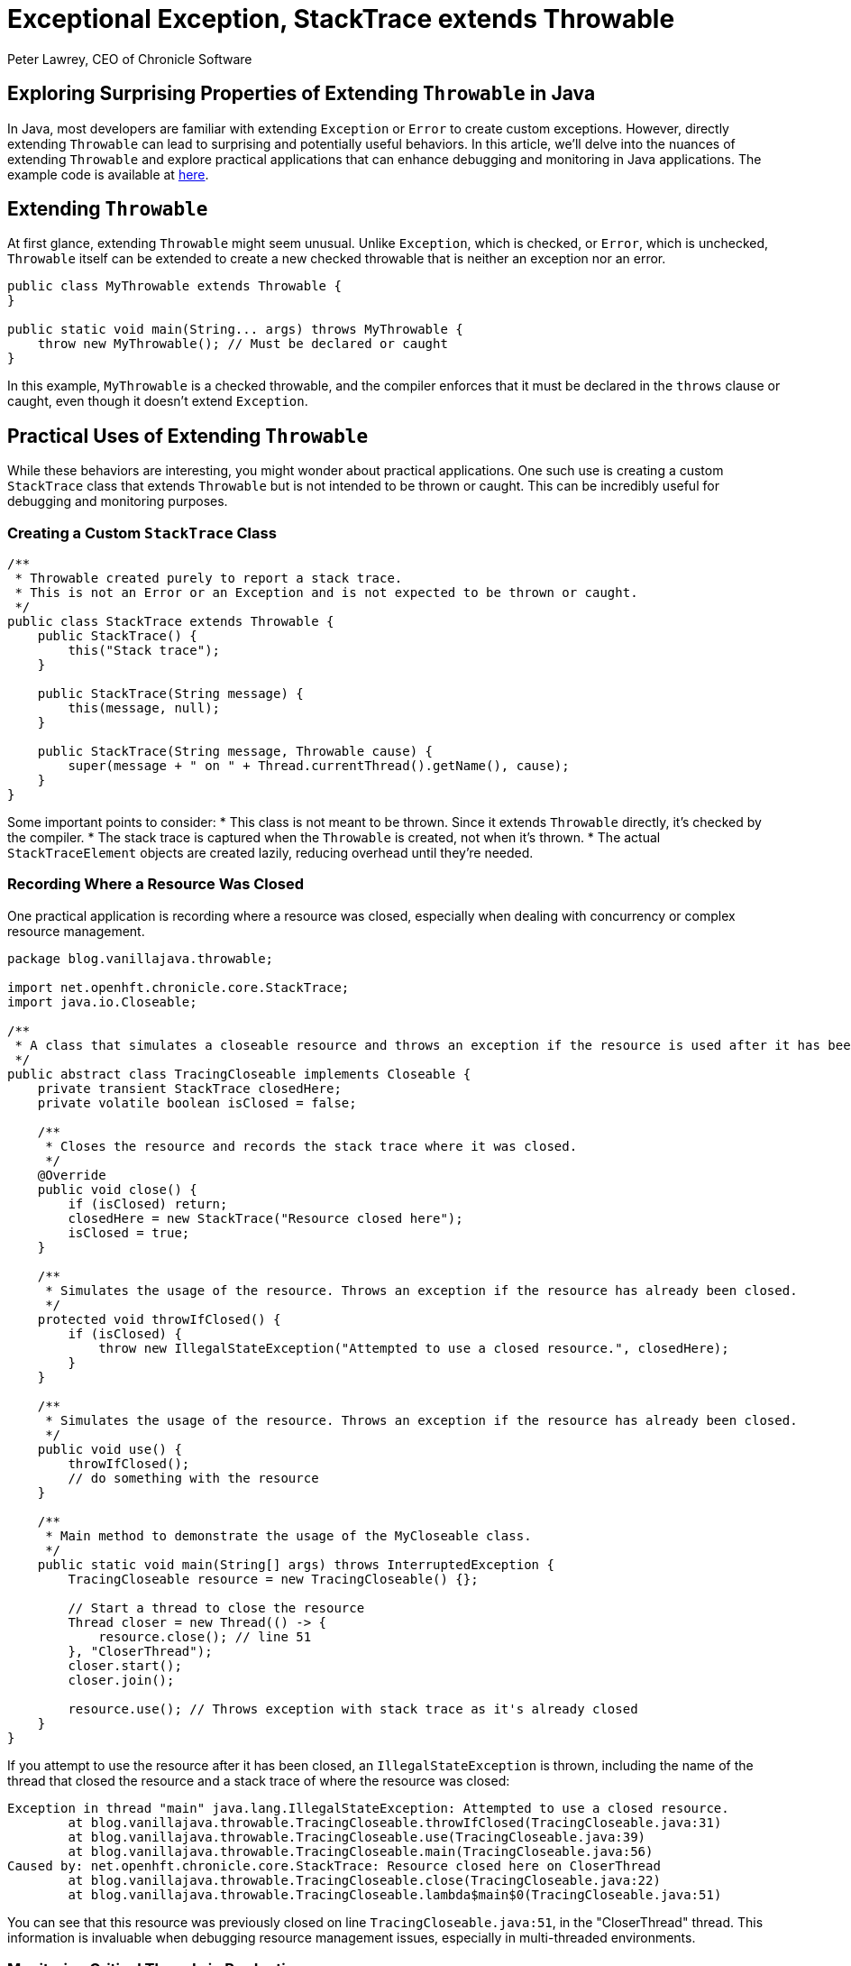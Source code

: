 = Exceptional Exception, StackTrace extends Throwable
Peter Lawrey, CEO of Chronicle Software

== Exploring Surprising Properties of Extending `Throwable` in Java

In Java, most developers are familiar with extending `Exception` or `Error` to create custom exceptions.
However, directly extending `Throwable` can lead to surprising and potentially useful behaviors.
In this article, we'll delve into the nuances of extending `Throwable` and explore practical applications that can enhance debugging and monitoring in Java applications.
The example code is available at https://github.com/Vanilla-Java/Blog/tree/main/core-concepts/src/main/java/blog/vanillajava/throwable[here].

== Extending `Throwable`

At first glance, extending `Throwable` might seem unusual.
Unlike `Exception`, which is checked, or `Error`, which is unchecked, `Throwable` itself can be extended to create a new checked throwable that is neither an exception nor an error.

[source,java]
----
public class MyThrowable extends Throwable {
}

public static void main(String... args) throws MyThrowable {
    throw new MyThrowable(); // Must be declared or caught
}
----

In this example, `MyThrowable` is a checked throwable, and the compiler enforces that it must be declared in the `throws` clause or caught, even though it doesn't extend `Exception`.

== Practical Uses of Extending `Throwable`

While these behaviors are interesting, you might wonder about practical applications.
One such use is creating a custom `StackTrace` class that extends `Throwable` but is not intended to be thrown or caught.
This can be incredibly useful for debugging and monitoring purposes.

=== Creating a Custom `StackTrace` Class

[source,java]
----
/**
 * Throwable created purely to report a stack trace.
 * This is not an Error or an Exception and is not expected to be thrown or caught.
 */
public class StackTrace extends Throwable {
    public StackTrace() {
        this("Stack trace");
    }

    public StackTrace(String message) {
        this(message, null);
    }

    public StackTrace(String message, Throwable cause) {
        super(message + " on " + Thread.currentThread().getName(), cause);
    }
}
----

Some important points to consider:
* This class is not meant to be thrown.
Since it extends `Throwable` directly, it's checked by the compiler.
* The stack trace is captured when the `Throwable` is created, not when it's thrown.
* The actual `StackTraceElement` objects are created lazily, reducing overhead until they're needed.

=== Recording Where a Resource Was Closed

One practical application is recording where a resource was closed, especially when dealing with concurrency or complex resource management.

[source,java]
----
package blog.vanillajava.throwable;

import net.openhft.chronicle.core.StackTrace;
import java.io.Closeable;

/**
 * A class that simulates a closeable resource and throws an exception if the resource is used after it has been closed.
 */
public abstract class TracingCloseable implements Closeable {
    private transient StackTrace closedHere;
    private volatile boolean isClosed = false;

    /**
     * Closes the resource and records the stack trace where it was closed.
     */
    @Override
    public void close() {
        if (isClosed) return;
        closedHere = new StackTrace("Resource closed here");
        isClosed = true;
    }

    /**
     * Simulates the usage of the resource. Throws an exception if the resource has already been closed.
     */
    protected void throwIfClosed() {
        if (isClosed) {
            throw new IllegalStateException("Attempted to use a closed resource.", closedHere);
        }
    }

    /**
     * Simulates the usage of the resource. Throws an exception if the resource has already been closed.
     */
    public void use() {
        throwIfClosed();
        // do something with the resource
    }

    /**
     * Main method to demonstrate the usage of the MyCloseable class.
     */
    public static void main(String[] args) throws InterruptedException {
        TracingCloseable resource = new TracingCloseable() {};

        // Start a thread to close the resource
        Thread closer = new Thread(() -> {
            resource.close(); // line 51
        }, "CloserThread");
        closer.start();
        closer.join();

        resource.use(); // Throws exception with stack trace as it's already closed
    }
}
----

If you attempt to use the resource after it has been closed, an `IllegalStateException` is thrown, including the name of the thread that closed the resource and a stack trace of where the resource was closed:

[source]
----
Exception in thread "main" java.lang.IllegalStateException: Attempted to use a closed resource.
	at blog.vanillajava.throwable.TracingCloseable.throwIfClosed(TracingCloseable.java:31)
	at blog.vanillajava.throwable.TracingCloseable.use(TracingCloseable.java:39)
	at blog.vanillajava.throwable.TracingCloseable.main(TracingCloseable.java:56)
Caused by: net.openhft.chronicle.core.StackTrace: Resource closed here on CloserThread
	at blog.vanillajava.throwable.TracingCloseable.close(TracingCloseable.java:22)
	at blog.vanillajava.throwable.TracingCloseable.lambda$main$0(TracingCloseable.java:51)
----

You can see that this resource was previously closed on line `TracingCloseable.java:51`, in the "CloserThread" thread.
This information is invaluable when debugging resource management issues, especially in multi-threaded environments.

=== Monitoring Critical Threads in Production

In production environments, profiling can be intrusive.
However, you might still need to monitor critical threads for performance issues.
By capturing stack traces when a thread's execution exceeds a certain threshold, you can identify bottlenecks without significant overhead.

You can see that this resource was previously closed on line `TracingCloseable.java:51`, in the "CloserThread" thread.
This information is invaluable when debugging resource management issues, especially in multi-threaded environments.

=== Monitoring Critical Threads in Production

In production environments, profiling can be intrusive.
However, you might still need to monitor critical threads for performance issues.
By capturing stack traces when a thread's execution exceeds a certain threshold, you can identify bottlenecks without significant overhead.

[source,java]
----
package blog.vanillajava.throwable;

import net.openhft.chronicle.core.StackTrace;

import java.util.Random;
import java.util.logging.Level;
import java.util.logging.Logger;

/**
 * A class that simulates a critical task that needs to be monitored for execution delays.
 */
public class CriticalTask implements Runnable {
    private static final Logger LOGGER = Logger.getLogger(CriticalTask.class.getName());

    private volatile long loopStartTime = Long.MIN_VALUE;
    private volatile boolean running = true;

    @Override
    public void run() {
        try {
            while (running) {
                loopStartTime = System.currentTimeMillis();
                doWork();
                loopStartTime = Long.MIN_VALUE; // Reset after work is completed
            }
        } catch (Exception e) {
            LOGGER.log(Level.SEVERE, "Unexpected error in worker thread.", e);
        } finally {
            LOGGER.info("Worker thread has terminated.");
        }
    }

    /**
     * Simulates performing work with random durations.
     */
    private void doWork() {
        try {
            Thread.sleep(new Random().nextInt(40)); // Simulate workload
            Thread.sleep(new Random().nextInt(40)); // line 39
            Thread.sleep(new Random().nextInt(40)); // line 40
        } catch (InterruptedException e) {
            Thread.currentThread().interrupt();
            LOGGER.warning("Worker thread was interrupted during work.");
        }
    }

    /**
     * Main method to start and monitor the task.
     */
    public static void main(String[] args) {
        CriticalTask task = new CriticalTask();
        Thread worker = new Thread(task, "WorkerThread");
        worker.start();

        try {
            monitorTask(task, worker, 1000, 50);
        } finally {
            task.running = false; // Ensure the task is stopped
            LOGGER.info("Main thread has terminated monitoring.");
        }
    }

    /**
     * Monitors the task for execution delays and logs stack traces if thresholds are exceeded.
     *
     * @param task        The task to monitor.
     * @param worker      The thread running the task.
     * @param durationMs  The total duration to monitor in milliseconds.
     * @param thresholdMs The threshold for execution delay in milliseconds.
     */
    private static void monitorTask(CriticalTask task, Thread worker, long durationMs, long thresholdMs) {
        long monitoringEndTime = System.currentTimeMillis() + durationMs;

        while (System.currentTimeMillis() < monitoringEndTime) {
            if (task.loopStartTime != Long.MIN_VALUE) {
                long executionTime = System.currentTimeMillis() - task.loopStartTime;
                if (executionTime > thresholdMs) {
                    LOGGER.log(Level.WARNING,
                            String.format("Execution exceeded threshold: %d ms (threshold: %d ms)", executionTime, thresholdMs),
                            StackTrace.forThread(worker));
                }
            }

            try {
                Thread.sleep(20); // Adjust monitoring interval as needed
            } catch (InterruptedException e) {
                Thread.currentThread().interrupt();
                LOGGER.warning("Monitoring thread was interrupted.");
                break;
            }
        }
    }
}
----

The log will include the stack trace of the worker thread when it exceeds the execution time threshold, aiding in performance diagnostics.
In the messages below it caught the critical thread in line 40 and 39.

[source]
----
Nov 22, 2024 1:28:17 PM blog.vanillajava.throwable.CriticalTask monitorTask
WARNING: Execution exceeded threshold: 60 ms (threshold: 50 ms)
net.openhft.chronicle.core.StackTrace: Thread[#23,WorkerThread,5,main] on main
    at java.base/java.lang.Thread.sleep(Thread.java:509)
    at blog.vanillajava.throwable.CriticalTask.doWork(CriticalTask.java:40)
    at blog.vanillajava.throwable.CriticalTask.run(CriticalTask.java:23)

Nov 22, 2024 1:28:17 PM blog.vanillajava.throwable.CriticalTask monitorTask
WARNING: Execution exceeded threshold: 67 ms (threshold: 50 ms)
net.openhft.chronicle.core.StackTrace: Thread[#23,WorkerThread,5,main] on main
    at java.base/java.lang.Thread.sleep(Thread.java:509)
    at blog.vanillajava.throwable.CriticalTask.doWork(CriticalTask.java:39)
    at blog.vanillajava.throwable.CriticalTask.run(CriticalTask.java:23)
----

=== Detecting Concurrent Access to Single-Threaded Resources

Some resources are designed to be accessed by a single thread.
If accessed concurrently, it can lead to undefined behaviour.
By tracking the thread that first used the resource, you can detect and prevent concurrent access.

[source,java]
----
package blog.vanillajava.throwable;

import net.openhft.chronicle.core.StackTrace;

/**
 * A class that ensures a resource is accessed by only one thread when assertions are enabled.
 * If the resource is accessed by multiple threads, an exception is thrown with a stack trace
 * showing where the resource was first accessed.
 *
 * Note: This class relies on Java assertions for checking. Ensure assertions
 * are enabled using the `-ea` JVM option. If assertions are disabled, the resource
 * will not enforce single-threaded access.
 */
public class SingleThreadedResource {
    private volatile StackTrace firstUsageStackTrace;
    private Thread owningThread;

    /**
     * Uses the resource. Ensures that the resource is accessed
     * only by the thread that first used it.
     *
     * @throws IllegalStateException if the resource is accessed by a different thread
     *                                after being used by another thread.
     */
    public void use() {
        assert verifySingleThreadedAccess();
        // Add resource usage logic here
    }

    /**
     * Checks that the resource is accessed by only one thread. Records the initial thread
     * and its stack trace on the first access. If accessed by a different thread,
     * throws an exception with details of the initial access.
     *
     * @return true if the resource is accessed by the owning thread or this is the first access.
     * @throws IllegalStateException if the resource is accessed by multiple threads.
     */
    private boolean verifySingleThreadedAccess() {
        Thread currentThread = Thread.currentThread();
        if (owningThread == null) {
            // Record the first thread that uses this resource
            owningThread = currentThread;
            firstUsageStackTrace = new StackTrace("Resource first accessed here");
        } else if (owningThread != currentThread) {
            // Throw an exception if accessed by a different thread
            throw new IllegalStateException(
                String.format("Resource accessed by multiple threads: '%s' (first) and '%s' (current).",
                              owningThread.getName(), currentThread.getName()),
                firstUsageStackTrace
            );
        }
        return true;
    }

    /**
     * Main method demonstrating the use of SingleThreadedResource. This must be run with the -ea JVM option
     *
     * Shows that an exception is thrown if the resource is accessed by a thread other than the initial owning thread.
     *
     * @param args command-line arguments (not used).
     * @throws InterruptedException if the thread is interrupted while joining.
     */
    public static void main(String[] args) throws InterruptedException {
        SingleThreadedResource resource = new SingleThreadedResource();

        // First thread accesses the resource
        Thread thread1 = new Thread(resource::use, "Thread-1");
        thread1.start();
        thread1.join();

        // Main thread tries to access the same resource, causing an exception
        resource.use();
    }
}
----

An exception is thrown when the resource is accessed by a second thread, including the stack trace of where it was first used:

[source]
----
Exception in thread "main" java.lang.IllegalStateException: Resource accessed by multiple threads: 'Thread-1' (first) and 'main' (current).
    at blog.vanillajava.throwable.SingleThreadedResource.verifySingleThreadedAccess(SingleThreadedResource.java:47)
    at blog.vanillajava.throwable.SingleThreadedResource.use(SingleThreadedResource.java:26)
    at blog.vanillajava.throwable.SingleThreadedResource.main(SingleThreadedResource.java:72)
Caused by: net.openhft.chronicle.core.StackTrace: Resource first accessed here on Thread-1
    at blog.vanillajava.throwable.SingleThreadedResource.verifySingleThreadedAccess(SingleThreadedResource.java:43)
    at blog.vanillajava.throwable.SingleThreadedResource.use(SingleThreadedResource.java:26)
    ...
----

=== Disabling Stack Trace Collection

While collecting stack traces is useful, it can introduce overhead.
You can conditionally disable stack trace creation using a control flag or system property:

[source,java]
----
if (Jvm.isResourceTracing()) {
    createdHere = new StackTrace(getClass().getName() + " created here");
} else {
    createdHere = null;
}
// OR if using assertions
assert (createdHere = new StackTrace(getClass().getName() + " created here")) != null;
----

== About the Author

As the CEO of https://chronicle.software/[Chronicle Software], https://www.linkedin.com/in/peterlawrey/[Peter Lawrey] leads the development of cutting-edge, low-latency solutions trusted by https://chronicle.software/8-out-of-11-investment-banks/[8 out of the top 11 global investment banks].
With decades of experience in the financial technology sector, he specializes in delivering ultra-efficient enabling technology which empowers businesses to handle massive volumes of data with unparalleled speed and reliability.
Peter's deep technical expertise and passion for sharing knowledge have established him as a thought leader and mentor in the Java and FinTech communities.
Follow Peter on https://bsky.app/profile/peterlawrey.bsky.social[BlueSky] or https://mastodon.social/@PeterLawrey[Mastodon].

Have you tried extending `Throwable` in your projects?
What are your thoughts on this approach?
Share your experiences or questions in the comments below.
